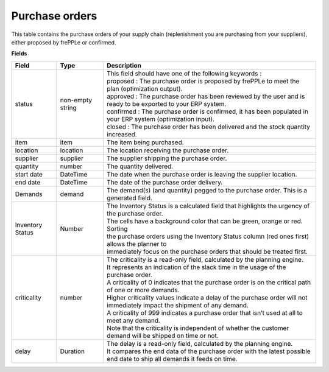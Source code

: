 ===============
Purchase orders
===============

This table contains the purchase orders of your supply chain (replenishment you are purchasing from your suppliers), either proposed by frePPLe or confirmed.

**Fields**

================ ================= =================================================================================================================================
Field            Type              Description
================ ================= =================================================================================================================================
status           non-empty string  | This field should have one of the following keywords :
                                   | proposed : The purchase order is proposed by frePPLe to meet the plan (optimization output).
                                   | approved : The purchase order has been reviewed by the user and is ready to be exported to your ERP system.
                                   | confirmed : The purchase order is confirmed, it has been populated in your ERP system (optimization input).
                                   | closed : The purchase order has been delivered and the stock quantity increased.
item             item              The item being purchased.
location         location          The location receiving the purchase order.
supplier         supplier          The supplier shipping the purchase order.
quantity         number            The quantity delivered.
start date       DateTime          The date when the purchase order is leaving the supplier location.
end date         DateTime          The date of the purchase order delivery.
Demands          demand            The demand(s) (and quantity) pegged to the purchase order. This is a generated field.
Inventory Status Number            | The Inventory Status is a calculated field that highlights the urgency of the purchase order.
                                   | The cells have a background color that can be green, orange or red. Sorting 
                                   | the purchase orders using the Inventory Status column (red ones first) allows the planner to 
                                   | immediately focus on the purchase orders that should be treated first. 
criticality      number            | The criticality is a read-only field, calculated by the planning engine. 
                                   | It represents an indication of the slack time in the usage of the purchase order.
                                   | A criticality of 0 indicates that the purchase order is on the critical path of one or more demands.
                                   | Higher criticality values indicate a delay of the purchase order will not immediately impact the shipment of any demand.                                   
                                   | A criticality of 999 indicates a purchase order that isn’t used at all to meet any demand.
                                   | Note that the criticality is independent of whether the customer demand will be shipped on time or not.
delay            Duration          | The delay is a read-only field, calculated by the planning engine.
                                   | It compares the end data of the purchase order with the latest possible end date to ship all demands it feeds on time.
================ ================= =================================================================================================================================                            
                                  
